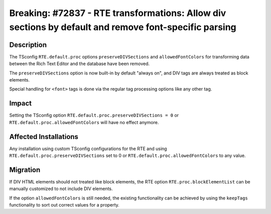 ======================================================================================================
Breaking: #72837 - RTE transformations: Allow div sections by default and remove font-specific parsing
======================================================================================================

Description
===========

The TSconfig ``RTE.default.proc`` options ``preserveDIVSections`` and ``allowedFontColors`` for transforming data between the Rich
Text Editor and the database have been removed.

The ``preserveDIVSections`` option is now built-in by default "always on", and DIV tags are always treated as block elements.

Special handling for ``<font>`` tags is done via the regular tag processing options like any other tag.


Impact
======

Setting the TSconfig option ``RTE.default.proc.preserveDIVSections = 0`` or ``RTE.default.proc.allowedFontColors`` will have no effect anymore.


Affected Installations
======================

Any installation using custom TSconfig configurations for the RTE and using ``RTE.default.proc.preserveDIVSections`` set to 0 or  ``RTE.default.proc.allowedFontColors`` to any value.


Migration
=========

If DIV HTML elements should not treated like block elements, the RTE option ``RTE.proc.blockElementList`` can be manually
customized to not include DIV elements.

If the option ``allowedFontColors`` is still needed, the existing functionality can be achieved by using the ``keepTags`` functionality to sort out correct values for a property.